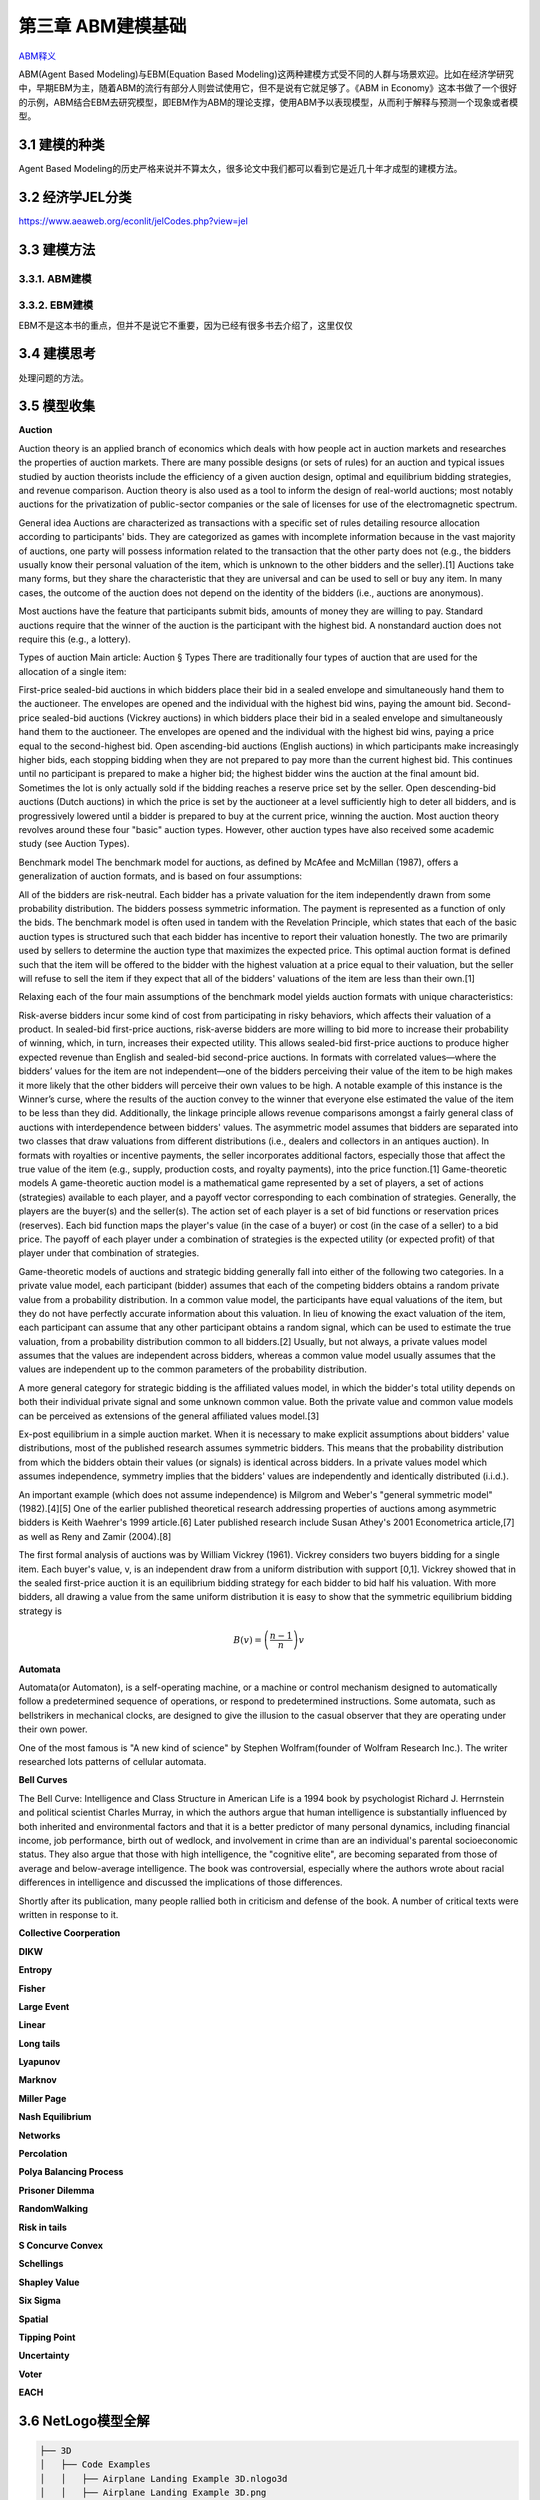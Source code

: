 ===================
第三章 ABM建模基础
===================

`ABM释义 <https://zh.wikipedia.org/wiki/%E4%B8%AA%E4%BD%93%E4%B8%BA%E6%9C%AC%E6%A8%A1%E5%9E%8B>`_

ABM(Agent Based Modeling)与EBM(Equation Based Modeling)这两种建模方式受不同的人群与场景欢迎。比如在经济学研究中，早期EBM为主，随着ABM的流行有部分人则尝试使用它，但不是说有它就足够了。《ABM in Economy》这本书做了一个很好的示例，ABM结合EBM去研究模型，即EBM作为ABM的理论支撑，使用ABM予以表现模型，从而利于解释与预测一个现象或者模型。

----------------
3.1 建模的种类
----------------

Agent Based Modeling的历史严格来说并不算太久，很多论文中我们都可以看到它是近几十年才成型的建模方法。

---------------------
3.2 经济学JEL分类
---------------------

https://www.aeaweb.org/econlit/jelCodes.php?view=jel

-------------
3.3 建模方法
-------------

3.3.1. ABM建模
================

3.3.2. EBM建模
===============

EBM不是这本书的重点，但并不是说它不重要，因为已经有很多书去介绍了，这里仅仅


-------------
3.4 建模思考
-------------

处理问题的方法。

-------------
3.5 模型收集
-------------

**Auction**

Auction theory is an applied branch of economics which deals with how people act in auction markets and researches the properties of auction markets. There are many possible designs (or sets of rules) for an auction and typical issues studied by auction theorists include the efficiency of a given auction design, optimal and equilibrium bidding strategies, and revenue comparison. Auction theory is also used as a tool to inform the design of real-world auctions; most notably auctions for the privatization of public-sector companies or the sale of licenses for use of the electromagnetic spectrum.

General idea
Auctions are characterized as transactions with a specific set of rules detailing resource allocation according to participants' bids. They are categorized as games with incomplete information because in the vast majority of auctions, one party will possess information related to the transaction that the other party does not (e.g., the bidders usually know their personal valuation of the item, which is unknown to the other bidders and the seller).[1] Auctions take many forms, but they share the characteristic that they are universal and can be used to sell or buy any item. In many cases, the outcome of the auction does not depend on the identity of the bidders (i.e., auctions are anonymous).

Most auctions have the feature that participants submit bids, amounts of money they are willing to pay. Standard auctions require that the winner of the auction is the participant with the highest bid. A nonstandard auction does not require this (e.g., a lottery).

Types of auction
Main article: Auction § Types
There are traditionally four types of auction that are used for the allocation of a single item:

First-price sealed-bid auctions in which bidders place their bid in a sealed envelope and simultaneously hand them to the auctioneer. The envelopes are opened and the individual with the highest bid wins, paying the amount bid.
Second-price sealed-bid auctions (Vickrey auctions) in which bidders place their bid in a sealed envelope and simultaneously hand them to the auctioneer. The envelopes are opened and the individual with the highest bid wins, paying a price equal to the second-highest bid.
Open ascending-bid auctions (English auctions) in which participants make increasingly higher bids, each stopping bidding when they are not prepared to pay more than the current highest bid. This continues until no participant is prepared to make a higher bid; the highest bidder wins the auction at the final amount bid. Sometimes the lot is only actually sold if the bidding reaches a reserve price set by the seller.
Open descending-bid auctions (Dutch auctions) in which the price is set by the auctioneer at a level sufficiently high to deter all bidders, and is progressively lowered until a bidder is prepared to buy at the current price, winning the auction.
Most auction theory revolves around these four "basic" auction types. However, other auction types have also received some academic study (see Auction Types).

Benchmark model
The benchmark model for auctions, as defined by McAfee and McMillan (1987), offers a generalization of auction formats, and is based on four assumptions:

All of the bidders are risk-neutral.
Each bidder has a private valuation for the item independently drawn from some probability distribution.
The bidders possess symmetric information.
The payment is represented as a function of only the bids.
The benchmark model is often used in tandem with the Revelation Principle, which states that each of the basic auction types is structured such that each bidder has incentive to report their valuation honestly. The two are primarily used by sellers to determine the auction type that maximizes the expected price. This optimal auction format is defined such that the item will be offered to the bidder with the highest valuation at a price equal to their valuation, but the seller will refuse to sell the item if they expect that all of the bidders' valuations of the item are less than their own.[1]

Relaxing each of the four main assumptions of the benchmark model yields auction formats with unique characteristics:

Risk-averse bidders incur some kind of cost from participating in risky behaviors, which affects their valuation of a product. In sealed-bid first-price auctions, risk-averse bidders are more willing to bid more to increase their probability of winning, which, in turn, increases their expected utility. This allows sealed-bid first-price auctions to produce higher expected revenue than English and sealed-bid second-price auctions.
In formats with correlated values—where the bidders’ values for the item are not independent—one of the bidders perceiving their value of the item to be high makes it more likely that the other bidders will perceive their own values to be high. A notable example of this instance is the Winner’s curse, where the results of the auction convey to the winner that everyone else estimated the value of the item to be less than they did. Additionally, the linkage principle allows revenue comparisons amongst a fairly general class of auctions with interdependence between bidders' values.
The asymmetric model assumes that bidders are separated into two classes that draw valuations from different distributions (i.e., dealers and collectors in an antiques auction).
In formats with royalties or incentive payments, the seller incorporates additional factors, especially those that affect the true value of the item (e.g., supply, production costs, and royalty payments), into the price function.[1]
Game-theoretic models
A game-theoretic auction model is a mathematical game represented by a set of players, a set of actions (strategies) available to each player, and a payoff vector corresponding to each combination of strategies. Generally, the players are the buyer(s) and the seller(s). The action set of each player is a set of bid functions or reservation prices (reserves). Each bid function maps the player's value (in the case of a buyer) or cost (in the case of a seller) to a bid price. The payoff of each player under a combination of strategies is the expected utility (or expected profit) of that player under that combination of strategies.

Game-theoretic models of auctions and strategic bidding generally fall into either of the following two categories. In a private value model, each participant (bidder) assumes that each of the competing bidders obtains a random private value from a probability distribution. In a common value model, the participants have equal valuations of the item, but they do not have perfectly accurate information about this valuation. In lieu of knowing the exact valuation of the item, each participant can assume that any other participant obtains a random signal, which can be used to estimate the true valuation, from a probability distribution common to all bidders.[2] Usually, but not always, a private values model assumes that the values are independent across bidders, whereas a common value model usually assumes that the values are independent up to the common parameters of the probability distribution.

A more general category for strategic bidding is the affiliated values model, in which the bidder's total utility depends on both their individual private signal and some unknown common value. Both the private value and common value models can be perceived as extensions of the general affiliated values model.[3]


Ex-post equilibrium in a simple auction market.
When it is necessary to make explicit assumptions about bidders' value distributions, most of the published research assumes symmetric bidders. This means that the probability distribution from which the bidders obtain their values (or signals) is identical across bidders. In a private values model which assumes independence, symmetry implies that the bidders' values are independently and identically distributed (i.i.d.).

An important example (which does not assume independence) is Milgrom and Weber's "general symmetric model" (1982).[4][5] One of the earlier published theoretical research addressing properties of auctions among asymmetric bidders is Keith Waehrer's 1999 article.[6] Later published research include Susan Athey's 2001 Econometrica article,[7] as well as Reny and Zamir (2004).[8]

The first formal analysis of auctions was by William Vickrey (1961). Vickrey considers two buyers bidding for a single item. Each buyer's value, v, is an independent draw from a uniform distribution with support [0,1]. Vickrey showed that in the sealed first-price auction it is an equilibrium bidding strategy for each bidder to bid half his valuation. With more bidders, all drawing a value from the same uniform distribution it is easy to show that the symmetric equilibrium bidding strategy is

.. math::

    B(v)=\left(\frac{n-1}{n}\right)v

**Automata**

Automata(or Automaton), is a self-operating machine, or a machine or control mechanism designed to automatically follow a predetermined sequence of operations, or respond to predetermined instructions. Some automata, such as bellstrikers in mechanical clocks, are designed to give the illusion to the casual observer that they are operating under their own power.

One of the most famous is "A new kind of science" by Stephen Wolfram(founder of Wolfram Research Inc.). The writer researched lots patterns of cellular automata.

.. image:: ../images/Gospers_glider_gun.gif
    :align: center

**Bell Curves**

The Bell Curve: Intelligence and Class Structure in American Life is a 1994 book by psychologist Richard J. Herrnstein and political scientist Charles Murray, in which the authors argue that human intelligence is substantially influenced by both inherited and environmental factors and that it is a better predictor of many personal dynamics, including financial income, job performance, birth out of wedlock, and involvement in crime than are an individual's parental socioeconomic status. They also argue that those with high intelligence, the "cognitive elite", are becoming separated from those of average and below-average intelligence. The book was controversial, especially where the authors wrote about racial differences in intelligence and discussed the implications of those differences.

Shortly after its publication, many people rallied both in criticism and defense of the book. A number of critical texts were written in response to it.

.. image:: ../images/TheBellCurve.gif
	:align: center

**Collective Coorperation**

**DIKW**

**Entropy**

**Fisher**

**Large Event**

**Linear**

**Long tails**

**Lyapunov**

**Marknov**

**Miller Page**

**Nash Equilibrium**

**Networks**

**Percolation**

**Polya Balancing Process**

**Prisoner Dilemma**

**RandomWalking**

**Risk in tails**

**S Concurve Convex**

**Schellings**

**Shapley Value**

**Six Sigma**

**Spatial**

**Tipping Point**

**Uncertainty**

**Voter**

**EACH**

---------------------
3.6 NetLogo模型全解
---------------------

.. code::

	├── 3D
	│   ├── Code Examples
	│   │   ├── Airplane Landing Example 3D.nlogo3d
	│   │   ├── Airplane Landing Example 3D.png
	│   │   ├── Bouncing Balls Example 3D.nlogo3d
	│   │   ├── Bouncing Balls Example 3D.png
	│   │   ├── Hill Climbing Example 3D.nlogo3d
	│   │   ├── Hill Climbing Example 3D.png
	│   │   ├── Neighborhoods Example 3D.nlogo3d
	│   │   ├── Neighborhoods Example 3D.png
	│   │   ├── Network Example 3D.nlogo3d
	│   │   ├── Network Example 3D.png
	│   │   ├── Shapes Example 3D.nlogo3d
	│   │   ├── Shapes Example 3D.png
	│   │   ├── Spherical Path Example 3D.nlogo3d
	│   │   ├── Spherical Path Example 3D.png
	│   │   ├── Three Loops Example 3D.nlogo3d
	│   │   ├── Three Loops Example 3D.png
	│   │   ├── Trails Example 3D.nlogo3d
	│   │   ├── Trails Example 3D.png
	│   │   ├── Turtle Dance Example 3D.nlogo3d
	│   │   ├── Turtle Dance Example 3D.png
	│   │   ├── Turtle Perspective Example 3D.nlogo3d
	│   │   ├── Turtle Perspective Example 3D.png
	│   │   ├── Turtle and Observer Motion Example 3D.nlogo3d
	│   │   ├── Turtle and Observer Motion Example 3D.png
	│   │   ├── Uniform Distribution on a Sphere Example 3D.nlogo3d
	│   │   └── Uniform Distribution on a Sphere Example 3D.png
	│   └── Sample Models
	│       ├── DLA 3D.nlogo3d
	│       ├── DLA 3D.png
	│       ├── Fireworks 3D.nlogo3d
	│       ├── Fireworks 3D.png
	│       ├── Flocking 3D Alternate.nlogo3d
	│       ├── Flocking 3D Alternate.png
	│       ├── Flocking 3D.nlogo3d
	│       ├── Flocking 3D.png
	│       ├── Follower 3D.nlogo3d
	│       ├── Follower 3D.png
	│       ├── GasLab
	│       │   ├── GasLab Free Gas 3D.nlogo3d
	│       │   ├── GasLab Free Gas 3D.png
	│       │   ├── GasLab Single Collision 3D.nlogo3d
	│       │   ├── GasLab Single Collision 3D.png
	│       │   ├── GasLab Two Gas 3D.nlogo3d
	│       │   ├── GasLab Two Gas 3D.png
	│       │   └── wall.txt
	│       ├── Hydrogen Diffusion 3D.nlogo3d
	│       ├── Hydrogen Diffusion 3D.png
	│       ├── Life 3D.nlogo3d
	│       ├── Life 3D.png
	│       ├── Mousetraps 3D.nlogo3d
	│       ├── Mousetraps 3D.png
	│       ├── Percolation 3D.nlogo3d
	│       ├── Percolation 3D.png
	│       ├── Preferential Attachment 3D.nlogo3d
	│       ├── Preferential Attachment 3D.png
	│       ├── Raindrops 3D.nlogo3d
	│       ├── Raindrops 3D.png
	│       ├── Rope 3D.nlogo3d
	│       ├── Rope 3D.png
	│       ├── Sand 3D.nlogo3d
	│       ├── Sand 3D.png
	│       ├── Sandpile 3D.nlogo3d
	│       ├── Sandpile 3D.png
	│       ├── Sierpinski Simple 3D.nlogo3d
	│       ├── Sierpinski Simple 3D.png
	│       ├── Sunflower 3D.nlogo3d
	│       ├── Sunflower 3D.png
	│       ├── Surface Walking 3D.nlogo3d
	│       ├── Surface Walking 3D.png
	│       ├── Termites 3D.nlogo3d
	│       ├── Termites 3D.png
	│       ├── Tree Simple 3D.nlogo3d
	│       ├── Tree Simple 3D.png
	│       ├── Wave Machine 3D.nlogo3d
	│       └── Wave Machine 3D.png
	├── Alternative Visualizations
	│   ├── Ethnocentrism - Alternative Visualization.nlogo
	│   ├── Ethnocentrism - Alternative Visualization.png
	│   ├── Flocking - Alternative Visualizations.nlogo
	│   ├── Flocking - Alternative Visualizations.png
	│   ├── Heat Diffusion - Alternative Visualization.nlogo
	│   ├── Heat Diffusion - Alternative Visualization.png
	│   ├── Virus - Alternative Visualization.nlogo
	│   ├── Virus - Alternative Visualization.png
	│   ├── Virus - Circle Visualization.nlogo
	│   └── Virus - Circle Visualization.png
	├── Code Examples
	│   ├── 3D Shapes Example.nlogo
	│   ├── 3D Shapes Example.png
	│   ├── Ask Ordering Example.nlogo
	│   ├── Ask Ordering Example.png
	│   ├── Ask-Concurrent Example.nlogo
	│   ├── Ask-Concurrent Example.png
	│   ├── Bounce Example.nlogo
	│   ├── Bounce Example.png
	│   ├── Box Drawing Example.nlogo
	│   ├── Box Drawing Example.png
	│   ├── Breed Procedures Example.nlogo
	│   ├── Breed Procedures Example.png
	│   ├── Breeds and Shapes Example.nlogo
	│   ├── Breeds and Shapes Example.png
	│   ├── Case Conversion Example.nlogo
	│   ├── Case Conversion Example.png
	│   ├── Circular Path Example.nlogo
	│   ├── Circular Path Example.png
	│   ├── Color Chart Example.nlogo
	│   ├── Color Chart Example.png
	│   ├── Communication-T-P Example.nlogo
	│   ├── Communication-T-P Example.png
	│   ├── Communication-T-T Example.nlogo
	│   ├── Communication-T-T Example.png
	│   ├── Diffuse Off Edges Example.nlogo
	│   ├── Diffuse Off Edges Example.png
	│   ├── Extensions Examples
	│   │   ├── csv
	│   │   │   ├── CSV Example.nlogo
	│   │   │   └── CSV Example.png
	│   │   ├── gis
	│   │   │   ├── GIS General Examples.nlogo
	│   │   │   ├── GIS General Examples.png
	│   │   │   ├── GIS Gradient Example.nlogo
	│   │   │   ├── GIS Gradient Example.png
	│   │   │   └── data
	│   │   │       ├── Lambert_Conformal_Conic.prj
	│   │   │       ├── US_Orthographic.prj
	│   │   │       ├── WGS_84_Geographic.prj
	│   │   │       ├── cities.dbf
	│   │   │       ├── cities.prj
	│   │   │       ├── cities.shp
	│   │   │       ├── cities.shx
	│   │   │       ├── cities.txt
	│   │   │       ├── countries.dbf
	│   │   │       ├── countries.prj
	│   │   │       ├── countries.shp
	│   │   │       ├── countries.shx
	│   │   │       ├── countries.xml
	│   │   │       ├── local-elevation.asc
	│   │   │       ├── local-elevation.prj
	│   │   │       ├── rivers.dbf
	│   │   │       ├── rivers.prj
	│   │   │       ├── rivers.shp
	│   │   │       ├── rivers.shx
	│   │   │       ├── rivers.txt
	│   │   │       ├── world-elevation.asc
	│   │   │       └── world-elevation.prj
	│   │   ├── gogo
	│   │   │   ├── GoGoMonitor.nlogo
	│   │   │   ├── GoGoMonitor.png
	│   │   │   ├── GoGoMonitorSimple.nlogo
	│   │   │   └── GoGoMonitorSimple.png
	│   │   ├── ls
	│   │   │   ├── Model Interactions Example.nlogo
	│   │   │   ├── Model Interactions Example.png
	│   │   │   ├── Model Visualizer and Plotter Example.nlogo
	│   │   │   ├── Model Visualizer and Plotter Example.png
	│   │   │   ├── Parent Model Example.nlogo
	│   │   │   └── Parent Model Example.png
	│   │   ├── matrix
	│   │   │   ├── Matrix Example.nlogo
	│   │   │   └── Matrix Example.png
	│   │   ├── nw
	│   │   │   ├── NW General Examples.nlogo
	│   │   │   └── NW General Examples.png
	│   │   ├── palette
	│   │   │   ├── Palette Example.nlogo
	│   │   │   └── Palette Example.png
	│   │   ├── profiler
	│   │   │   ├── Profiler Example.nlogo
	│   │   │   └── Profiler Example.png
	│   │   ├── rnd
	│   │   │   ├── Rnd Example.nlogo
	│   │   │   └── Rnd Example.png
	│   │   ├── sound
	│   │   │   ├── Beatbox.nlogo
	│   │   │   ├── Beatbox.png
	│   │   │   ├── Beats
	│   │   │   │   ├── rock1.csv
	│   │   │   │   ├── seth1.csv
	│   │   │   │   ├── seth2.csv
	│   │   │   │   └── seth3.csv
	│   │   │   ├── Composer.nlogo
	│   │   │   ├── Composer.png
	│   │   │   ├── GasLab With Sound.nlogo
	│   │   │   ├── GasLab With Sound.png
	│   │   │   ├── Musical Phrase Example.nlogo
	│   │   │   ├── Musical Phrase Example.png
	│   │   │   ├── Percussion Workbench.nlogo
	│   │   │   ├── Percussion Workbench.png
	│   │   │   ├── Sound Workbench.nlogo
	│   │   │   └── Sound Workbench.png
	│   │   ├── table
	│   │   │   ├── Table Example.nlogo
	│   │   │   └── Table Example.png
	│   │   ├── vid
	│   │   │   ├── Movie Playing Example.nlogo
	│   │   │   ├── Movie Playing Example.png
	│   │   │   ├── Movie Recording Example.nlogo
	│   │   │   ├── Movie Recording Example.png
	│   │   │   ├── Video Camera Example.nlogo
	│   │   │   └── Video Camera Example.png
	│   │   └── view2.5d
	│   │       ├── 2.5d Patch View Example.nlogo
	│   │       └── 2.5d Patch View Example.png
	│   ├── File IO Patch Data.txt
	│   ├── File Input Example.nlogo
	│   ├── File Input Example.png
	│   ├── File Output Example.nlogo
	│   ├── File Output Example.png
	│   ├── Fully Connected Network Example.nlogo
	│   ├── Fully Connected Network Example.png
	│   ├── Grouping Turtles Example.nlogo
	│   ├── Grouping Turtles Example.png
	│   ├── HSB and RGB Example.nlogo
	│   ├── HSB and RGB Example.png
	│   ├── Halo Example.nlogo
	│   ├── Halo Example.png
	│   ├── Hatch Example.nlogo
	│   ├── Hatch Example.png
	│   ├── Hex Cells Example.nlogo
	│   ├── Hex Cells Example.png
	│   ├── Hex Turtles Example.nlogo
	│   ├── Hex Turtles Example.png
	│   ├── Hill Climbing Example.nlogo
	│   ├── Hill Climbing Example.png
	│   ├── Histogram Example.nlogo
	│   ├── Histogram Example.png
	│   ├── Image Import Example.nlogo
	│   ├── Image Import Example.png
	│   ├── Info Tab Example.nlogo
	│   ├── Info Tab Example.png
	│   ├── Intersecting Lines Example.nlogo
	│   ├── Intersecting Lines Example.png
	│   ├── Intersecting Links Example.nlogo
	│   ├── Intersecting Links Example.png
	│   ├── Label Position Example.nlogo
	│   ├── Label Position Example.png
	│   ├── Lattice-Walking Turtles Example.nlogo
	│   ├── Lattice-Walking Turtles Example.png
	│   ├── Line of Sight Example.nlogo
	│   ├── Line of Sight Example.png
	│   ├── Link Breeds Example.nlogo
	│   ├── Link Breeds Example.png
	│   ├── Link Lattice Example.nlogo
	│   ├── Link Lattice Example.png
	│   ├── Link-Walking Turtles Example.nlogo
	│   ├── Link-Walking Turtles Example.png
	│   ├── Look Ahead Example.nlogo
	│   ├── Look Ahead Example.png
	│   ├── Lottery Example.nlogo
	│   ├── Lottery Example.png
	│   ├── Many Regions Example.nlogo
	│   ├── Many Regions Example.png
	│   ├── Mobile Aggregation Example.nlogo
	│   ├── Mobile Aggregation Example.png
	│   ├── Moore & Von Neumann Example.nlogo
	│   ├── Moore & Von Neumann Example.png
	│   ├── Mouse Drag Multiple Example.nlogo
	│   ├── Mouse Drag Multiple Example.png
	│   ├── Mouse Drag One Example.nlogo
	│   ├── Mouse Drag One Example.png
	│   ├── Mouse Example.nlogo
	│   ├── Mouse Example.png
	│   ├── Mouse Recording Example.nlogo
	│   ├── Mouse Recording Example.png
	│   ├── Move Towards Target Example.nlogo
	│   ├── Move Towards Target Example.png
	│   ├── Myself Example.nlogo
	│   ├── Myself Example.png
	│   ├── Neighborhoods Example.nlogo
	│   ├── Neighborhoods Example.png
	│   ├── Network Example.nlogo
	│   ├── Network Example.png
	│   ├── Network Import Example.nlogo
	│   ├── Network Import Example.png
	│   ├── Next Patch Example.nlogo
	│   ├── Next Patch Example.png
	│   ├── One Turtle Per Patch Example.nlogo
	│   ├── One Turtle Per Patch Example.png
	│   ├── Partners Example.nlogo
	│   ├── Partners Example.png
	│   ├── Patch Clusters Example.nlogo
	│   ├── Patch Clusters Example.png
	│   ├── Patch Coordinates Example.nlogo
	│   ├── Patch Coordinates Example.png
	│   ├── Perspective Demos
	│   │   ├── Ants (Perspective Demo).nlogo
	│   │   ├── Ants (Perspective Demo).png
	│   │   ├── Flocking (Perspective Demo).nlogo
	│   │   ├── Flocking (Perspective Demo).png
	│   │   ├── GasLab Gas in a Box (Perspective Demo).nlogo
	│   │   ├── GasLab Gas in a Box (Perspective Demo).png
	│   │   ├── Termites (Perspective Demo).nlogo
	│   │   └── Termites (Perspective Demo).png
	│   ├── Perspective Example.nlogo
	│   ├── Perspective Example.png
	│   ├── Plot Axis Example.nlogo
	│   ├── Plot Axis Example.png
	│   ├── Plot Smoothing Example.nlogo
	│   ├── Plot Smoothing Example.png
	│   ├── Plotting Example.nlogo
	│   ├── Plotting Example.png
	│   ├── Random Grid Walk Example.nlogo
	│   ├── Random Grid Walk Example.png
	│   ├── Random Network Example.nlogo
	│   ├── Random Network Example.png
	│   ├── Random Seed Example.nlogo
	│   ├── Random Seed Example.png
	│   ├── Random Walk Example.nlogo
	│   ├── Random Walk Example.png
	│   ├── Rolling Plot Example.nlogo
	│   ├── Rolling Plot Example.png
	│   ├── Scale-color Example.nlogo
	│   ├── Scale-color Example.png
	│   ├── Scatter Example.nlogo
	│   ├── Scatter Example.png
	│   ├── Shape Animation Example.nlogo
	│   ├── Shape Animation Example.png
	│   ├── State Machine Example.nlogo
	│   ├── State Machine Example.png
	│   ├── Tie System Example.nlogo
	│   ├── Tie System Example.png
	│   ├── Transparency Example.nlogo
	│   ├── Transparency Example.png
	│   ├── Tutorial 3.nlogo
	│   ├── Tutorial 3.png
	│   ├── User Interaction Example.nlogo
	│   ├── User Interaction Example.png
	│   ├── Vision Cone Example.nlogo
	│   ├── Vision Cone Example.png
	│   ├── Wall Following Example.nlogo
	│   ├── Wall Following Example.png
	│   ├── aquifer-egypt.jpg
	│   ├── attributes.txt
	│   ├── dandelions.gif
	│   ├── earth.gif
	│   ├── ecoli.jpg
	│   ├── links.txt
	│   └── weathermap.jpg
	├── Curricular Models
	│   ├── BEAGLE Evolution
	│   │   ├── Bird Breeder.nlogo
	│   │   ├── Bird Breeder.png
	│   │   ├── Bug Hunt Coevolution.nlogo
	│   │   ├── Bug Hunt Coevolution.png
	│   │   ├── Bug Hunt Consumers.nlogo
	│   │   ├── Bug Hunt Consumers.png
	│   │   ├── Bug Hunt Drift.nlogo
	│   │   ├── Bug Hunt Drift.png
	│   │   ├── Bug Hunt Predators and Invasive Species.nlogo
	│   │   ├── Bug Hunt Predators and Invasive Species.png
	│   │   ├── DNA Protein Synthesis.nlogo
	│   │   ├── DNA Protein Synthesis.png
	│   │   ├── DNA Replication Fork.nlogo
	│   │   ├── DNA Replication Fork.png
	│   │   ├── Fish Tank Genetic Drift.nlogo
	│   │   ├── Fish Tank Genetic Drift.png
	│   │   ├── HubNet Activities
	│   │   │   ├── Bird Breeders HubNet.nlogo
	│   │   │   ├── Bird Breeders HubNet.png
	│   │   │   ├── Bug Hunters Competition HubNet.nlogo
	│   │   │   ├── Bug Hunters Competition HubNet.png
	│   │   │   ├── Critter Designers HubNet.nlogo
	│   │   │   ├── Critter Designers HubNet.png
	│   │   │   ├── Fish Spotters HubNet.nlogo
	│   │   │   └── Fish Spotters HubNet.png
	│   │   ├── Plant Hybridization.nlogo
	│   │   ├── Plant Hybridization.png
	│   │   ├── Plant Speciation.nlogo
	│   │   ├── Plant Speciation.png
	│   │   ├── Red Queen.nlogo
	│   │   └── Red Queen.png
	│   ├── Connected Chemistry
	│   │   ├── Connected Chemistry 1 Bike Tire.nlogo
	│   │   ├── Connected Chemistry 1 Bike Tire.png
	│   │   ├── Connected Chemistry 2 Changing Pressure.nlogo
	│   │   ├── Connected Chemistry 2 Changing Pressure.png
	│   │   ├── Connected Chemistry 3 Circular Particles.nlogo
	│   │   ├── Connected Chemistry 3 Circular Particles.png
	│   │   ├── Connected Chemistry 4 Number and Pressure.nlogo
	│   │   ├── Connected Chemistry 4 Number and Pressure.png
	│   │   ├── Connected Chemistry 5 Temperature and Pressure.nlogo
	│   │   ├── Connected Chemistry 5 Temperature and Pressure.png
	│   │   ├── Connected Chemistry 6 Volume and Pressure.nlogo
	│   │   ├── Connected Chemistry 6 Volume and Pressure.png
	│   │   ├── Connected Chemistry 7 Ideal Gas Law.nlogo
	│   │   ├── Connected Chemistry 7 Ideal Gas Law.png
	│   │   ├── Connected Chemistry 8 Gas Particle Sandbox.nlogo
	│   │   ├── Connected Chemistry 8 Gas Particle Sandbox.png
	│   │   ├── Connected Chemistry Atmosphere.nlogo
	│   │   ├── Connected Chemistry Atmosphere.png
	│   │   ├── Connected Chemistry Gas Combustion.nlogo
	│   │   ├── Connected Chemistry Gas Combustion.png
	│   │   ├── Connected Chemistry Reversible Reaction.nlogo
	│   │   ├── Connected Chemistry Reversible Reaction.png
	│   │   ├── Connected Chemistry Rusting Reaction.nlogo
	│   │   ├── Connected Chemistry Rusting Reaction.png
	│   │   ├── Connected Chemistry Solid Combustion.nlogo
	│   │   └── Connected Chemistry Solid Combustion.png
	│   ├── GenEvo
	│   │   ├── GenEvo 1 Genetic Switch.nlogo
	│   │   ├── GenEvo 1 Genetic Switch.png
	│   │   ├── GenEvo 2 Genetic Drift.nlogo
	│   │   ├── GenEvo 2 Genetic Drift.png
	│   │   ├── GenEvo 3 Genetic Drift and Natural Selection.nlogo
	│   │   ├── GenEvo 3 Genetic Drift and Natural Selection.png
	│   │   ├── GenEvo 4 Competition.nlogo
	│   │   ├── GenEvo 4 Competition.png
	│   │   ├── Synthetic Biology - Genetic Switch.nlogo
	│   │   └── Synthetic Biology - Genetic Switch.png
	│   ├── Lattice Land
	│   │   ├── Lattice Land - Explore.nlogo
	│   │   ├── Lattice Land - Explore.png
	│   │   ├── Lattice Land - Triangles Dissection.nlogo
	│   │   ├── Lattice Land - Triangles Dissection.png
	│   │   ├── Lattice Land - Triangles Explore.nlogo
	│   │   └── Lattice Land - Triangles Explore.png
	│   ├── ModelSim
	│   │   ├── Evolution
	│   │   │   ├── Bacteria Food Hunt.nlogo
	│   │   │   ├── Bacteria Food Hunt.png
	│   │   │   ├── Bacteria Hunt Speeds.nlogo
	│   │   │   └── Bacteria Hunt Speeds.png
	│   │   └── Population Biology
	│   │       ├── Bug Hunt Disruptions.nlogo
	│   │       ├── Bug Hunt Disruptions.png
	│   │       ├── Bug Hunt Environmental Changes.nlogo
	│   │       ├── Bug Hunt Environmental Changes.png
	│   │       ├── Bug Hunt Predators and Invasive Species - Two Regions.nlogo
	│   │       └── Bug Hunt Predators and Invasive Species - Two Regions.png
	│   ├── NIELS
	│   │   ├── Current in a Wire.nlogo
	│   │   ├── Current in a Wire.png
	│   │   ├── Electron Sink.nlogo
	│   │   ├── Electron Sink.png
	│   │   ├── Electrostatics.nlogo
	│   │   ├── Electrostatics.png
	│   │   ├── Parallel Circuit.nlogo
	│   │   ├── Parallel Circuit.png
	│   │   ├── Series Circuit.nlogo
	│   │   └── Series Circuit.png
	│   ├── ProbLab
	│   │   ├── 4 Block Stalagmites.nlogo
	│   │   ├── 4 Block Stalagmites.png
	│   │   ├── 4 Block Two Stalagmites.nlogo
	│   │   ├── 4 Block Two Stalagmites.png
	│   │   ├── 4 Blocks.nlogo
	│   │   ├── 4 Blocks.png
	│   │   ├── Histo Blocks.nlogo
	│   │   ├── Histo Blocks.png
	│   │   ├── Sampler Solo.nlogo
	│   │   └── Sampler Solo.png
	│   ├── Urban Suite
	│   │   ├── Urban Suite - Awareness.nlogo
	│   │   ├── Urban Suite - Awareness.png
	│   │   ├── Urban Suite - Cells.nlogo
	│   │   ├── Urban Suite - Cells.png
	│   │   ├── Urban Suite - Economic Disparity.nlogo
	│   │   ├── Urban Suite - Economic Disparity.png
	│   │   ├── Urban Suite - Path Dependence.nlogo
	│   │   ├── Urban Suite - Path Dependence.png
	│   │   ├── Urban Suite - Pollution.nlogo
	│   │   ├── Urban Suite - Pollution.png
	│   │   ├── Urban Suite - Positive Feedback.nlogo
	│   │   ├── Urban Suite - Positive Feedback.png
	│   │   ├── Urban Suite - Recycling.nlogo
	│   │   ├── Urban Suite - Recycling.png
	│   │   ├── Urban Suite - Sprawl Effect.nlogo
	│   │   ├── Urban Suite - Sprawl Effect.png
	│   │   ├── Urban Suite - Structure from Randomness 1.nlogo
	│   │   ├── Urban Suite - Structure from Randomness 1.png
	│   │   ├── Urban Suite - Structure from Randomness 2.nlogo
	│   │   ├── Urban Suite - Structure from Randomness 2.png
	│   │   ├── Urban Suite - Tijuana Bordertowns.nlogo
	│   │   └── Urban Suite - Tijuana Bordertowns.png
	│   └── epiDEM
	│       ├── epiDEM Basic.nlogo
	│       ├── epiDEM Basic.png
	│       ├── epiDEM Travel and Control.nlogo
	│       └── epiDEM Travel and Control.png
	├── HubNet Activities
	│   ├── BeeSmart HubNet.nlogo
	│   ├── BeeSmart HubNet.png
	│   ├── Bird Breeders HubNet.png
	│   ├── Bug Hunters Adaptations HubNet.nlogo
	│   ├── Bug Hunters Adaptations HubNet.png
	│   ├── Bug Hunters Camouflage HubNet.nlogo
	│   ├── Bug Hunters Camouflage HubNet.png
	│   ├── Bug Hunters Competition HubNet.png
	│   ├── Code Examples
	│   │   ├── Client Overrides Example HubNet.nlogo
	│   │   ├── Client Overrides Example HubNet.png
	│   │   ├── Client Perspective Example HubNet.nlogo
	│   │   ├── Client Perspective Example HubNet.png
	│   │   ├── Template HubNet.nlogo
	│   │   └── Template HubNet.png
	│   ├── Critter Designers HubNet.png
	│   ├── Dice Stalagmite HubNet.nlogo
	│   ├── Dice Stalagmite HubNet.png
	│   ├── Disease Doctors HubNet.nlogo
	│   ├── Disease Doctors HubNet.png
	│   ├── Disease HubNet.nlogo
	│   ├── Disease HubNet.png
	│   ├── Fish Spotters HubNet.png
	│   ├── Gridlock HubNet.nlogo
	│   ├── Gridlock HubNet.png
	│   ├── Memory HubNet.nlogo
	│   ├── Memory HubNet.png
	│   ├── Minority Game HubNet.nlogo
	│   ├── Minority Game HubNet.png
	│   ├── Polling HubNet.nlogo
	│   ├── Polling HubNet.png
	│   ├── Root Beer Game HubNet.nlogo
	│   ├── Root Beer Game HubNet.png
	│   ├── Sampler HubNet.nlogo
	│   ├── Sampler HubNet.png
	│   ├── Tragedy of the Commons HubNet.nlogo
	│   ├── Tragedy of the Commons HubNet.png
	│   ├── Unverified
	│   │   ├── Function HubNet.nlogo
	│   │   ├── Function HubNet.png
	│   │   ├── Gridlock Alternate HubNet.nlogo
	│   │   ├── Gridlock Alternate HubNet.png
	│   │   ├── Guppy Spots HubNet.nlogo
	│   │   ├── Guppy Spots HubNet.png
	│   │   ├── Investments HubNet.nlogo
	│   │   ├── Investments HubNet.png
	│   │   ├── Oil Cartel Alternate HubNet.nlogo
	│   │   ├── Oil Cartel Alternate HubNet.png
	│   │   ├── PANDA BEAR HubNet.nlogo
	│   │   ├── PANDA BEAR HubNet.png
	│   │   ├── Polling Advanced HubNet.nlogo
	│   │   ├── Polling Advanced HubNet.png
	│   │   ├── Predator Prey Game HubNet.nlogo
	│   │   ├── Predator Prey Game HubNet.png
	│   │   ├── Prisoners Dilemma HubNet.nlogo
	│   │   ├── Prisoners Dilemma HubNet.png
	│   │   ├── Public Good HubNet.nlogo
	│   │   ├── Public Good HubNet.png
	│   │   ├── Restaurants HubNet.nlogo
	│   │   ├── Restaurants HubNet.png
	│   │   ├── Walking HubNet.nlogo
	│   │   ├── Walking HubNet.png
	│   │   ├── aquarium.jpg
	│   │   └── underwater.jpg
	│   ├── glacier.jpg
	│   ├── poppyfield.jpg
	│   └── seashore.jpg
	├── IABM Textbook
	│   ├── chapter 0
	│   │   ├── Turtles Circling Simple.nlogo
	│   │   └── Turtles Circling Simple.png
	│   ├── chapter 1
	│   │   ├── Ants Simple.nlogo
	│   │   └── Ants Simple.png
	│   ├── chapter 2
	│   │   ├── Heroes and Cowards.nlogo
	│   │   ├── Heroes and Cowards.png
	│   │   ├── Life Simple.nlogo
	│   │   ├── Life Simple.png
	│   │   ├── Simple Economy.nlogo
	│   │   └── Simple Economy.png
	│   ├── chapter 3
	│   │   ├── DLA Extensions
	│   │   │   ├── DLA Simple Extension 1.nlogo
	│   │   │   ├── DLA Simple Extension 1.png
	│   │   │   ├── DLA Simple Extension 2.nlogo
	│   │   │   ├── DLA Simple Extension 2.png
	│   │   │   ├── DLA Simple Extension 3.nlogo
	│   │   │   ├── DLA Simple Extension 3.png
	│   │   │   ├── DLA Simple.nlogo
	│   │   │   └── DLA Simple.png
	│   │   ├── El Farol Extensions
	│   │   │   ├── El Farol Extension 1.nlogo
	│   │   │   ├── El Farol Extension 1.png
	│   │   │   ├── El Farol Extension 2.nlogo
	│   │   │   ├── El Farol Extension 2.png
	│   │   │   ├── El Farol Extension 3.nlogo
	│   │   │   ├── El Farol Extension 3.png
	│   │   │   ├── El Farol.nlogo
	│   │   │   └── El Farol.png
	│   │   ├── Fire Extensions
	│   │   │   ├── Fire Simple Extension 1.nlogo
	│   │   │   ├── Fire Simple Extension 1.png
	│   │   │   ├── Fire Simple Extension 2.nlogo
	│   │   │   ├── Fire Simple Extension 2.png
	│   │   │   ├── Fire Simple Extension 3.nlogo
	│   │   │   ├── Fire Simple Extension 3.png
	│   │   │   ├── Fire Simple.nlogo
	│   │   │   └── Fire Simple.png
	│   │   └── Segregation Extensions
	│   │       ├── Segregation Simple Extension 1.nlogo
	│   │       ├── Segregation Simple Extension 1.png
	│   │       ├── Segregation Simple Extension 2.nlogo
	│   │       ├── Segregation Simple Extension 2.png
	│   │       ├── Segregation Simple Extension 3.nlogo
	│   │       ├── Segregation Simple Extension 3.png
	│   │       ├── Segregation Simple.nlogo
	│   │       └── Segregation Simple.png
	│   ├── chapter 4
	│   │   ├── Wolf Sheep Simple 1.nlogo
	│   │   ├── Wolf Sheep Simple 1.png
	│   │   ├── Wolf Sheep Simple 2.nlogo
	│   │   ├── Wolf Sheep Simple 2.png
	│   │   ├── Wolf Sheep Simple 3.nlogo
	│   │   ├── Wolf Sheep Simple 3.png
	│   │   ├── Wolf Sheep Simple 4.nlogo
	│   │   ├── Wolf Sheep Simple 4.png
	│   │   ├── Wolf Sheep Simple 5.nlogo
	│   │   └── Wolf Sheep Simple 5.png
	│   ├── chapter 5
	│   │   ├── Agentset Efficiency.nlogo
	│   │   ├── Agentset Efficiency.png
	│   │   ├── Agentset Ordering.nlogo
	│   │   ├── Agentset Ordering.png
	│   │   ├── Communication-T-T Network Example.nlogo
	│   │   ├── Communication-T-T Network Example.png
	│   │   ├── Preferential Attachment Simple.nlogo
	│   │   ├── Preferential Attachment Simple.png
	│   │   ├── Random Network.nlogo
	│   │   ├── Random Network.png
	│   │   ├── Traffic Basic Adaptive Individuals.nlogo
	│   │   ├── Traffic Basic Adaptive Individuals.png
	│   │   ├── Traffic Basic Adaptive.nlogo
	│   │   ├── Traffic Basic Adaptive.png
	│   │   ├── Traffic Basic Utility.nlogo
	│   │   ├── Traffic Basic Utility.png
	│   │   ├── Traffic Grid Goal.nlogo
	│   │   └── Traffic Grid Goal.png
	│   ├── chapter 6
	│   │   ├── Spread of Disease.nlogo
	│   │   └── Spread of Disease.png
	│   ├── chapter 7
	│   │   ├── Voting Component Verification.nlogo
	│   │   ├── Voting Component Verification.png
	│   │   ├── Voting Sensitivity Analysis.nlogo
	│   │   └── Voting Sensitivity Analysis.png
	│   └── chapter 8
	│       ├── Arduino Example.nlogo
	│       ├── Arduino Example.png
	│       ├── Disease With Android Avoidance HubNet.nlogo
	│       ├── Disease With Android Avoidance HubNet.png
	│       ├── Example HubNet.nlogo
	│       ├── Example HubNet.png
	│       ├── Run Example.nlogo
	│       ├── Run Example.png
	│       ├── Run Result Example.nlogo
	│       ├── Run Result Example.png
	│       ├── Sandpile Simple.nlogo
	│       ├── Sandpile Simple.png
	│       ├── Simple Machine Learning.nlogo
	│       ├── Simple Machine Learning.png
	│       ├── Simple Viral Marketing.nlogo
	│       ├── Simple Viral Marketing.png
	│       ├── Ticket Sales.nlogo
	│       ├── Ticket Sales.png
	│       ├── arduino-example-sketch
	│       │   └── arduino-example-sketch.ino
	│       └── data
	│           ├── households.txt
	│           ├── roads.dbf
	│           ├── roads.shp
	│           ├── tracts.dbf
	│           └── tracts.shp
	├── Sample Models
	│   ├── Art
	│   │   ├── Diffusion Graphics.nlogo
	│   │   ├── Diffusion Graphics.png
	│   │   ├── Fireworks.nlogo
	│   │   ├── Fireworks.png
	│   │   ├── Follower.nlogo
	│   │   ├── Follower.png
	│   │   ├── GenJam - Duple.nlogo
	│   │   ├── GenJam - Duple.png
	│   │   ├── Optical Illusions.nlogo
	│   │   ├── Optical Illusions.png
	│   │   ├── Sound Machines.nlogo
	│   │   ├── Sound Machines.png
	│   │   └── Unverified
	│   │       ├── Geometron Top-Down.nlogo
	│   │       ├── Geometron Top-Down.png
	│   │       ├── Kaleidoscope.nlogo
	│   │       └── Kaleidoscope.png
	│   ├── Biology
	│   │   ├── AIDS.nlogo
	│   │   ├── AIDS.png
	│   │   ├── Ant Lines.nlogo
	│   │   ├── Ant Lines.png
	│   │   ├── Ants.nlogo
	│   │   ├── Ants.png
	│   │   ├── Autumn.nlogo
	│   │   ├── Autumn.png
	│   │   ├── BeeSmart Hive Finding.nlogo
	│   │   ├── BeeSmart Hive Finding.png
	│   │   ├── Daisyworld.nlogo
	│   │   ├── Daisyworld.png
	│   │   ├── Disease Solo.nlogo
	│   │   ├── Disease Solo.png
	│   │   ├── Evolution
	│   │   │   ├── Altruism.nlogo
	│   │   │   ├── Altruism.png
	│   │   │   ├── Americas.png
	│   │   │   ├── Anisogamy.nlogo
	│   │   │   ├── Anisogamy.png
	│   │   │   ├── Bacterial Infection.nlogo
	│   │   │   ├── Bacterial Infection.png
	│   │   │   ├── Bug Hunt Camouflage.nlogo
	│   │   │   ├── Bug Hunt Camouflage.png
	│   │   │   ├── Bug Hunt Speeds.nlogo
	│   │   │   ├── Bug Hunt Speeds.png
	│   │   │   ├── Cooperation.nlogo
	│   │   │   ├── Cooperation.png
	│   │   │   ├── Echo.nlogo
	│   │   │   ├── Echo.png
	│   │   │   ├── Genetic Drift
	│   │   │   │   ├── GenDrift P global.nlogo
	│   │   │   │   ├── GenDrift P global.png
	│   │   │   │   ├── GenDrift P local.nlogo
	│   │   │   │   ├── GenDrift P local.png
	│   │   │   │   ├── GenDrift T interact.nlogo
	│   │   │   │   ├── GenDrift T interact.png
	│   │   │   │   ├── GenDrift T reproduce.nlogo
	│   │   │   │   └── GenDrift T reproduce.png
	│   │   │   ├── Mammoths.nlogo
	│   │   │   ├── Mammoths.png
	│   │   │   ├── Mimicry.nlogo
	│   │   │   ├── Mimicry.png
	│   │   │   ├── Peppered Moths.nlogo
	│   │   │   ├── Peppered Moths.png
	│   │   │   ├── Sunflower Biomorphs.nlogo
	│   │   │   ├── Sunflower Biomorphs.png
	│   │   │   ├── Unverified
	│   │   │   │   ├── Divide The Cake.nlogo
	│   │   │   │   └── Divide The Cake.png
	│   │   │   ├── glacier.jpg
	│   │   │   ├── poppyfield.jpg
	│   │   │   └── seashore.jpg
	│   │   ├── Fairy Circles.nlogo
	│   │   ├── Fairy Circles.png
	│   │   ├── Fireflies.nlogo
	│   │   ├── Fireflies.png
	│   │   ├── Flocking Vee Formations.nlogo
	│   │   ├── Flocking Vee Formations.png
	│   │   ├── Flocking.nlogo
	│   │   ├── Flocking.png
	│   │   ├── Fur.nlogo
	│   │   ├── Fur.png
	│   │   ├── Heatbugs.nlogo
	│   │   ├── Heatbugs.png
	│   │   ├── Honeycomb.nlogo
	│   │   ├── Honeycomb.png
	│   │   ├── Membrane Formation.nlogo
	│   │   ├── Membrane Formation.png
	│   │   ├── Moths.nlogo
	│   │   ├── Moths.png
	│   │   ├── Muscle Development.nlogo
	│   │   ├── Muscle Development.png
	│   │   ├── Rabbits Grass Weeds.nlogo
	│   │   ├── Rabbits Grass Weeds.png
	│   │   ├── Shepherds.nlogo
	│   │   ├── Shepherds.png
	│   │   ├── Simple Birth Rates.nlogo
	│   │   ├── Simple Birth Rates.png
	│   │   ├── Slime.nlogo
	│   │   ├── Slime.png
	│   │   ├── Sunflower Emergent.nlogo
	│   │   ├── Sunflower Emergent.png
	│   │   ├── Sunflower.nlogo
	│   │   ├── Sunflower.png
	│   │   ├── Termites.nlogo
	│   │   ├── Termites.png
	│   │   ├── Tumor.nlogo
	│   │   ├── Tumor.png
	│   │   ├── Unverified
	│   │   │   ├── Algae.nlogo
	│   │   │   ├── Algae.png
	│   │   │   ├── Plant Growth.nlogo
	│   │   │   ├── Plant Growth.png
	│   │   │   ├── Wolf Sheep Stride Inheritance.nlogo
	│   │   │   └── Wolf Sheep Stride Inheritance.png
	│   │   ├── Virus.nlogo
	│   │   ├── Virus.png
	│   │   ├── Wolf Sheep Predation.nlogo
	│   │   └── Wolf Sheep Predation.png
	│   ├── Chemistry & Physics
	│   │   ├── Chaos in a Box.nlogo
	│   │   ├── Chaos in a Box.png
	│   │   ├── Chemical Reactions
	│   │   │   ├── Acids and Bases
	│   │   │   │   ├── Buffer.nlogo
	│   │   │   │   ├── Buffer.png
	│   │   │   │   ├── Strong Acid.nlogo
	│   │   │   │   ├── Strong Acid.png
	│   │   │   │   ├── Unverified
	│   │   │   │   │   ├── Diprotic Acid.nlogo
	│   │   │   │   │   └── Diprotic Acid.png
	│   │   │   │   ├── Weak Acid.nlogo
	│   │   │   │   └── Weak Acid.png
	│   │   │   ├── B-Z Reaction.nlogo
	│   │   │   ├── B-Z Reaction.png
	│   │   │   ├── Chemical Equilibrium.nlogo
	│   │   │   ├── Chemical Equilibrium.png
	│   │   │   ├── Enzyme Kinetics.nlogo
	│   │   │   ├── Enzyme Kinetics.png
	│   │   │   ├── Radical Polymerization.nlogo
	│   │   │   ├── Radical Polymerization.png
	│   │   │   ├── Simple Kinetics 1.nlogo
	│   │   │   ├── Simple Kinetics 1.png
	│   │   │   ├── Simple Kinetics 2.nlogo
	│   │   │   ├── Simple Kinetics 2.png
	│   │   │   ├── Simple Kinetics 3.nlogo
	│   │   │   └── Simple Kinetics 3.png
	│   │   ├── Crystallization
	│   │   │   ├── Crystallization Basic.nlogo
	│   │   │   ├── Crystallization Basic.png
	│   │   │   ├── Crystallization Directed.nlogo
	│   │   │   ├── Crystallization Directed.png
	│   │   │   ├── Crystallization Moving.nlogo
	│   │   │   └── Crystallization Moving.png
	│   │   ├── Diffusion Limited Aggregation
	│   │   │   ├── DLA Alternate Linear.nlogo
	│   │   │   ├── DLA Alternate Linear.png
	│   │   │   ├── DLA Alternate.nlogo
	│   │   │   ├── DLA Alternate.png
	│   │   │   ├── DLA.nlogo
	│   │   │   └── DLA.png
	│   │   ├── Gas Chromatography.nlogo
	│   │   ├── Gas Chromatography.png
	│   │   ├── GasLab
	│   │   │   ├── GasLab Adiabatic Piston.nlogo
	│   │   │   ├── GasLab Adiabatic Piston.png
	│   │   │   ├── GasLab Atmosphere.nlogo
	│   │   │   ├── GasLab Atmosphere.png
	│   │   │   ├── GasLab Circular Particles.nlogo
	│   │   │   ├── GasLab Circular Particles.png
	│   │   │   ├── GasLab Free Gas.nlogo
	│   │   │   ├── GasLab Free Gas.png
	│   │   │   ├── GasLab Gas in a Box.nlogo
	│   │   │   ├── GasLab Gas in a Box.png
	│   │   │   ├── GasLab Gravity Box.nlogo
	│   │   │   ├── GasLab Gravity Box.png
	│   │   │   ├── GasLab Isothermal Piston.nlogo
	│   │   │   ├── GasLab Isothermal Piston.png
	│   │   │   ├── GasLab Maxwells Demon.nlogo
	│   │   │   ├── GasLab Maxwells Demon.png
	│   │   │   ├── GasLab Single Collision.nlogo
	│   │   │   ├── GasLab Single Collision.png
	│   │   │   ├── GasLab Two Gas.nlogo
	│   │   │   ├── GasLab Two Gas.png
	│   │   │   └── Unverified
	│   │   │       ├── GasLab Heat Box.nlogo
	│   │   │       ├── GasLab Heat Box.png
	│   │   │       ├── GasLab Moving Piston.nlogo
	│   │   │       ├── GasLab Moving Piston.png
	│   │   │       ├── GasLab Pressure Box.nlogo
	│   │   │       ├── GasLab Pressure Box.png
	│   │   │       ├── GasLab Second Law.nlogo
	│   │   │       └── GasLab Second Law.png
	│   │   ├── Heat
	│   │   │   ├── Boiling.nlogo
	│   │   │   ├── Boiling.png
	│   │   │   └── Unverified
	│   │   │       ├── Heat Diffusion.nlogo
	│   │   │       ├── Heat Diffusion.png
	│   │   │       ├── Thermostat.nlogo
	│   │   │       └── Thermostat.png
	│   │   ├── Ising.nlogo
	│   │   ├── Ising.png
	│   │   ├── Kicked Rotator.nlogo
	│   │   ├── Kicked Rotator.png
	│   │   ├── Kicked Rotators.nlogo
	│   │   ├── Kicked Rotators.png
	│   │   ├── Lennard-Jones.nlogo
	│   │   ├── Lennard-Jones.png
	│   │   ├── MaterialSim
	│   │   │   ├── MaterialSim Grain Growth.nlogo
	│   │   │   ├── MaterialSim Grain Growth.png
	│   │   │   └── grain-picture.jpg
	│   │   ├── Mechanics
	│   │   │   ├── Random Balls.nlogo
	│   │   │   ├── Random Balls.png
	│   │   │   └── Unverified
	│   │   │       ├── Gravitation.nlogo
	│   │   │       ├── Gravitation.png
	│   │   │       ├── N-Bodies.nlogo
	│   │   │       └── N-Bodies.png
	│   │   ├── Polymer Dynamics.nlogo
	│   │   ├── Polymer Dynamics.png
	│   │   ├── Radioactivity
	│   │   │   ├── Decay.nlogo
	│   │   │   ├── Decay.png
	│   │   │   └── Unverified
	│   │   │       ├── Reactor Top Down.nlogo
	│   │   │       ├── Reactor Top Down.png
	│   │   │       ├── Reactor X-Section.nlogo
	│   │   │       └── Reactor X-Section.png
	│   │   ├── Sand.nlogo
	│   │   ├── Sand.png
	│   │   ├── Sandpile.nlogo
	│   │   ├── Sandpile.png
	│   │   ├── Solid Diffusion.nlogo
	│   │   ├── Solid Diffusion.png
	│   │   ├── Turbulence.nlogo
	│   │   ├── Turbulence.png
	│   │   ├── Unverified
	│   │   │   ├── Osmotic Pressure.nlogo
	│   │   │   ├── Osmotic Pressure.png
	│   │   │   ├── Scattering.nlogo
	│   │   │   └── Scattering.png
	│   │   └── Waves
	│   │       ├── Lattice Gas Automaton.nlogo
	│   │       ├── Lattice Gas Automaton.png
	│   │       ├── Rope.nlogo
	│   │       ├── Rope.png
	│   │       ├── Unverified
	│   │       │   ├── Doppler.nlogo
	│   │       │   ├── Doppler.png
	│   │       │   ├── Raindrops.nlogo
	│   │       │   ├── Raindrops.png
	│   │       │   ├── Speakers.nlogo
	│   │       │   └── Speakers.png
	│   │       ├── Wave Machine.nlogo
	│   │       └── Wave Machine.png
	│   ├── Computer Science
	│   │   ├── Artificial Neural Net - Multilayer.nlogo
	│   │   ├── Artificial Neural Net - Multilayer.png
	│   │   ├── Artificial Neural Net - Perceptron.nlogo
	│   │   ├── Artificial Neural Net - Perceptron.png
	│   │   ├── Cellular Automata
	│   │   │   ├── Brian's Brain.nlogo
	│   │   │   ├── Brian's Brain.png
	│   │   │   ├── CA 1D Elementary.nlogo
	│   │   │   ├── CA 1D Elementary.png
	│   │   │   ├── CA 1D Simple Examples
	│   │   │   │   ├── CA 1D Rule 110.nlogo
	│   │   │   │   ├── CA 1D Rule 110.png
	│   │   │   │   ├── CA 1D Rule 250.nlogo
	│   │   │   │   ├── CA 1D Rule 250.png
	│   │   │   │   ├── CA 1D Rule 30 Turtle.nlogo
	│   │   │   │   ├── CA 1D Rule 30 Turtle.png
	│   │   │   │   ├── CA 1D Rule 30.nlogo
	│   │   │   │   ├── CA 1D Rule 30.png
	│   │   │   │   ├── CA 1D Rule 90.nlogo
	│   │   │   │   └── CA 1D Rule 90.png
	│   │   │   ├── CA 1D Totalistic.nlogo
	│   │   │   ├── CA 1D Totalistic.png
	│   │   │   ├── CA Continuous.nlogo
	│   │   │   ├── CA Continuous.png
	│   │   │   ├── CA Stochastic.nlogo
	│   │   │   ├── CA Stochastic.png
	│   │   │   ├── Life Turtle-Based.nlogo
	│   │   │   ├── Life Turtle-Based.png
	│   │   │   ├── Life.nlogo
	│   │   │   └── Life.png
	│   │   ├── Dining Philosophers.nlogo
	│   │   ├── Dining Philosophers.png
	│   │   ├── Hex Cell Aggregation.nlogo
	│   │   ├── Hex Cell Aggregation.png
	│   │   ├── K-Means Clustering.nlogo
	│   │   ├── K-Means Clustering.png
	│   │   ├── PageRank.nlogo
	│   │   ├── PageRank.png
	│   │   ├── Painted Desert Challenge.nlogo
	│   │   ├── Painted Desert Challenge.png
	│   │   ├── Particle Swarm Optimization.nlogo
	│   │   ├── Particle Swarm Optimization.png
	│   │   ├── Particle Systems
	│   │   │   ├── Particle System Basic.nlogo
	│   │   │   ├── Particle System Basic.png
	│   │   │   ├── Particle System Flame.nlogo
	│   │   │   ├── Particle System Flame.png
	│   │   │   ├── Particle System Fountain.nlogo
	│   │   │   ├── Particle System Fountain.png
	│   │   │   ├── Particle System Waterfall.nlogo
	│   │   │   └── Particle System Waterfall.png
	│   │   ├── Robby the Robot.nlogo
	│   │   ├── Robby the Robot.png
	│   │   ├── Simple Genetic Algorithm.nlogo
	│   │   ├── Simple Genetic Algorithm.png
	│   │   ├── SmoothLife.nlogo
	│   │   ├── SmoothLife.png
	│   │   ├── Turing Machine 2D.nlogo
	│   │   ├── Turing Machine 2D.png
	│   │   ├── Unverified
	│   │   │   ├── Merge Sort.nlogo
	│   │   │   ├── Merge Sort.png
	│   │   │   ├── Simulated Annealing.nlogo
	│   │   │   └── Simulated Annealing.png
	│   │   ├── Vants.nlogo
	│   │   ├── Vants.png
	│   │   ├── Wandering Letters.nlogo
	│   │   └── Wandering Letters.png
	│   ├── Earth Science
	│   │   ├── Climate Change.nlogo
	│   │   ├── Climate Change.png
	│   │   ├── Continental Divide.nlogo
	│   │   ├── Continental Divide.png
	│   │   ├── Erosion.nlogo
	│   │   ├── Erosion.png
	│   │   ├── Fire.nlogo
	│   │   ├── Fire.png
	│   │   ├── Grand Canyon data.txt
	│   │   ├── Grand Canyon.nlogo
	│   │   ├── Grand Canyon.png
	│   │   ├── Percolation.nlogo
	│   │   ├── Percolation.png
	│   │   └── Unverified
	│   │       ├── Lightning.nlogo
	│   │       └── Lightning.png
	│   ├── Games
	│   │   ├── Frogger.nlogo
	│   │   ├── Frogger.png
	│   │   ├── Lunar Lander.nlogo
	│   │   ├── Lunar Lander.png
	│   │   ├── Minesweeper.nlogo
	│   │   ├── Minesweeper.png
	│   │   ├── Pac-Man.nlogo
	│   │   ├── Pac-Man.png
	│   │   ├── Planarity.nlogo
	│   │   ├── Planarity.png
	│   │   ├── Tetris.nlogo
	│   │   ├── Tetris.png
	│   │   ├── Unverified
	│   │   │   ├── Pac-Man Level Editor.nlogo
	│   │   │   ├── Pac-Man Level Editor.png
	│   │   │   ├── Projectile Attack.nlogo
	│   │   │   └── Projectile Attack.png
	│   │   ├── pacmap1.csv
	│   │   ├── pacmap2.csv
	│   │   ├── pacmap3.csv
	│   │   ├── pacmap4.csv
	│   │   └── pacmap5.csv
	│   ├── Mathematics
	│   │   ├── 3D Solids.nlogo
	│   │   ├── 3D Solids.png
	│   │   ├── 3D Surface.nlogo
	│   │   ├── 3D Surface.png
	│   │   ├── Color Fractions.nlogo
	│   │   ├── Color Fractions.png
	│   │   ├── Conic Sections 1.nlogo
	│   │   ├── Conic Sections 1.png
	│   │   ├── Conic Sections 2.nlogo
	│   │   ├── Conic Sections 2.png
	│   │   ├── Division.nlogo
	│   │   ├── Division.png
	│   │   ├── Fractals
	│   │   │   ├── Koch Curve.nlogo
	│   │   │   ├── Koch Curve.png
	│   │   │   ├── L-System Fractals.nlogo
	│   │   │   ├── L-System Fractals.png
	│   │   │   ├── Mandelbrot.nlogo
	│   │   │   ├── Mandelbrot.png
	│   │   │   ├── Sierpinski Simple.nlogo
	│   │   │   ├── Sierpinski Simple.png
	│   │   │   ├── Star Fractal.nlogo
	│   │   │   ├── Star Fractal.png
	│   │   │   ├── Tree Simple.nlogo
	│   │   │   └── Tree Simple.png
	│   │   ├── Mousetraps.nlogo
	│   │   ├── Mousetraps.png
	│   │   ├── Probability
	│   │   │   ├── Binomial Rabbits.nlogo
	│   │   │   ├── Binomial Rabbits.png
	│   │   │   ├── Birthdays.nlogo
	│   │   │   ├── Birthdays.png
	│   │   │   ├── Galton Box.nlogo
	│   │   │   ├── Galton Box.png
	│   │   │   ├── ProbLab
	│   │   │   │   ├── Dice Stalagmite.nlogo
	│   │   │   │   ├── Dice Stalagmite.png
	│   │   │   │   ├── Dice.nlogo
	│   │   │   │   ├── Dice.png
	│   │   │   │   ├── Prob Graphs Basic.nlogo
	│   │   │   │   ├── Prob Graphs Basic.png
	│   │   │   │   ├── ProbLab Genetics.nlogo
	│   │   │   │   ├── ProbLab Genetics.png
	│   │   │   │   ├── Random Basic.nlogo
	│   │   │   │   ├── Random Basic.png
	│   │   │   │   ├── Stochastic Patchwork.nlogo
	│   │   │   │   ├── Stochastic Patchwork.png
	│   │   │   │   └── Unverified
	│   │   │   │       ├── 9-Blocks.nlogo
	│   │   │   │       ├── 9-Blocks.png
	│   │   │   │       ├── Central Limit Theorem.nlogo
	│   │   │   │       ├── Central Limit Theorem.png
	│   │   │   │       ├── Equidistant Probability.nlogo
	│   │   │   │       ├── Equidistant Probability.png
	│   │   │   │       ├── Expected Value Advanced.nlogo
	│   │   │   │       ├── Expected Value Advanced.png
	│   │   │   │       ├── Expected Value.nlogo
	│   │   │   │       ├── Expected Value.png
	│   │   │   │       ├── Partition Permutation Distribution.nlogo
	│   │   │   │       ├── Partition Permutation Distribution.png
	│   │   │   │       ├── Random Basic Advanced.nlogo
	│   │   │   │       ├── Random Basic Advanced.png
	│   │   │   │       ├── Random Combinations and Permutations.nlogo
	│   │   │   │       ├── Random Combinations and Permutations.png
	│   │   │   │       ├── Sample Stalagmite.nlogo
	│   │   │   │       ├── Sample Stalagmite.png
	│   │   │   │       ├── Shuffle Board.nlogo
	│   │   │   │       └── Shuffle Board.png
	│   │   │   ├── Random Walk 360.nlogo
	│   │   │   ├── Random Walk 360.png
	│   │   │   ├── Three Doors.nlogo
	│   │   │   ├── Three Doors.png
	│   │   │   └── Unverified
	│   │   │       ├── Random Walk Left Right.nlogo
	│   │   │       └── Random Walk Left Right.png
	│   │   ├── Pursuit.nlogo
	│   │   ├── Pursuit.png
	│   │   ├── Rugby.nlogo
	│   │   ├── Rugby.png
	│   │   ├── Turtles Circling.nlogo
	│   │   ├── Turtles Circling.png
	│   │   ├── Unverified
	│   │   │   ├── PANDA BEAR Solo.nlogo
	│   │   │   ├── PANDA BEAR Solo.png
	│   │   │   ├── Surface Walking 2D.nlogo
	│   │   │   └── Surface Walking 2D.png
	│   │   ├── Vector Fields.nlogo
	│   │   ├── Vector Fields.png
	│   │   ├── Voronoi - Emergent.nlogo
	│   │   ├── Voronoi - Emergent.png
	│   │   ├── Voronoi.nlogo
	│   │   └── Voronoi.png
	│   ├── Networks
	│   │   ├── Diffusion on a Directed Network.nlogo
	│   │   ├── Diffusion on a Directed Network.png
	│   │   ├── Giant Component.nlogo
	│   │   ├── Giant Component.png
	│   │   ├── Preferential Attachment.nlogo
	│   │   ├── Preferential Attachment.png
	│   │   ├── Small Worlds.nlogo
	│   │   ├── Small Worlds.png
	│   │   ├── Team Assembly.nlogo
	│   │   ├── Team Assembly.png
	│   │   ├── Virus on a Network.nlogo
	│   │   └── Virus on a Network.png
	│   ├── Philosophy
	│   │   ├── Signaling Game.nlogo
	│   │   └── Signaling Game.png
	│   ├── Psychology
	│   │   ├── Piaget-Vygotsky Game.nlogo
	│   │   └── Piaget-Vygotsky Game.png
	│   ├── Social Science
	│   │   ├── Ethnocentrism.nlogo
	│   │   ├── Ethnocentrism.png
	│   │   ├── Hotelling's Law.nlogo
	│   │   ├── Hotelling's Law.png
	│   │   ├── Language Change.nlogo
	│   │   ├── Language Change.png
	│   │   ├── Minority Game.nlogo
	│   │   ├── Minority Game.png
	│   │   ├── Oil Cartel HubNet.nlogo
	│   │   ├── Oil Cartel HubNet.png
	│   │   ├── Party.nlogo
	│   │   ├── Party.png
	│   │   ├── Paths.nlogo
	│   │   ├── Paths.png
	│   │   ├── Rebellion.nlogo
	│   │   ├── Rebellion.png
	│   │   ├── Rumor Mill.nlogo
	│   │   ├── Rumor Mill.png
	│   │   ├── Scatter.nlogo
	│   │   ├── Scatter.png
	│   │   ├── Segregation.nlogo
	│   │   ├── Segregation.png
	│   │   ├── Sugarscape
	│   │   │   ├── Sugarscape 1 Immediate Growback.nlogo
	│   │   │   ├── Sugarscape 1 Immediate Growback.png
	│   │   │   ├── Sugarscape 2 Constant Growback.nlogo
	│   │   │   ├── Sugarscape 2 Constant Growback.png
	│   │   │   ├── Sugarscape 3 Wealth Distribution.nlogo
	│   │   │   ├── Sugarscape 3 Wealth Distribution.png
	│   │   │   └── sugar-map.txt
	│   │   ├── Traffic 2 Lanes.nlogo
	│   │   ├── Traffic 2 Lanes.png
	│   │   ├── Traffic Basic.nlogo
	│   │   ├── Traffic Basic.png
	│   │   ├── Traffic Grid.nlogo
	│   │   ├── Traffic Grid.png
	│   │   ├── Unverified
	│   │   │   ├── Artificial Anasazi.nlogo
	│   │   │   ├── Artificial Anasazi.png
	│   │   │   ├── Bank Reserves.nlogo
	│   │   │   ├── Bank Reserves.png
	│   │   │   ├── Cash Flow.nlogo
	│   │   │   ├── Cash Flow.png
	│   │   │   ├── Prisoner's Dilemma
	│   │   │   │   ├── PD Basic Evolutionary.nlogo
	│   │   │   │   ├── PD Basic Evolutionary.png
	│   │   │   │   ├── PD Basic.nlogo
	│   │   │   │   ├── PD Basic.png
	│   │   │   │   ├── PD N-Person Iterated.nlogo
	│   │   │   │   ├── PD N-Person Iterated.png
	│   │   │   │   ├── PD Two Person Iterated.nlogo
	│   │   │   │   └── PD Two Person Iterated.png
	│   │   │   ├── Traffic Intersection.nlogo
	│   │   │   ├── Traffic Intersection.png
	│   │   │   └── data
	│   │   │       ├── adjustedPDSI.txt
	│   │   │       ├── environment.txt
	│   │   │       ├── log.txt
	│   │   │       ├── map.txt
	│   │   │       ├── settlements.txt
	│   │   │       └── water.txt
	│   │   ├── Voting.nlogo
	│   │   ├── Voting.png
	│   │   ├── Wealth Distribution.nlogo
	│   │   └── Wealth Distribution.png
	│   └── System Dynamics
	│       ├── Exponential Growth.nlogo
	│       ├── Exponential Growth.png
	│       ├── Logistic Growth.nlogo
	│       ├── Logistic Growth.png
	│       ├── Unverified
	│       │   ├── Tabonuco Yagrumo Hybrid.nlogo
	│       │   ├── Tabonuco Yagrumo Hybrid.png
	│       │   ├── Tabonuco Yagrumo.nlogo
	│       │   └── Tabonuco Yagrumo.png
	│       ├── Wolf Sheep Predation (Docked Hybrid).nlogo
	│       ├── Wolf Sheep Predation (Docked Hybrid).png
	│       ├── Wolf Sheep Predation (System Dynamics).nlogo
	│       └── Wolf Sheep Predation (System Dynamics).png
	├── crossReference.conf
	└── index.conf

-------------------------
3.7. 多纬度世界历史模型
-------------------------

可归类（category）的群体；

可追溯的发展轨迹（track）；

可用GIS描述的群体载体（container）；